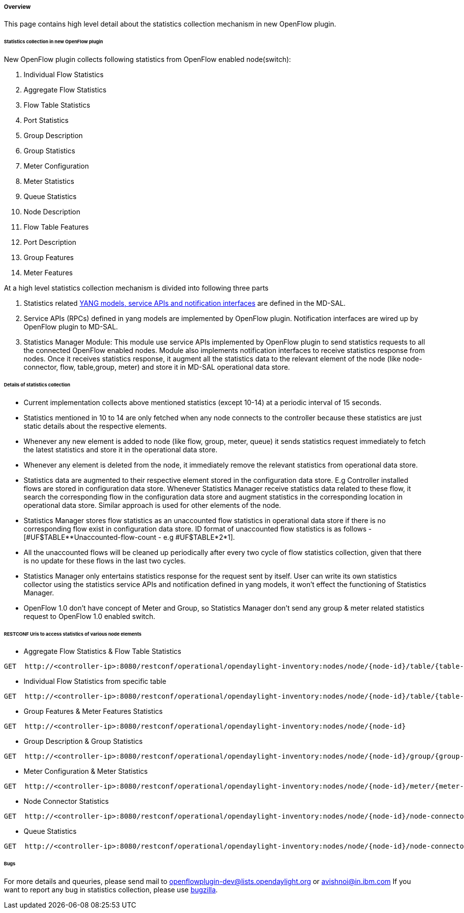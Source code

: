 [[overview]]
===== Overview

This page contains high level detail about the statistics collection
mechanism in new OpenFlow plugin.

[[statistics-collection-in-new-openflow-plugin]]
====== Statistics collection in new OpenFlow plugin

New OpenFlow plugin collects following statistics from OpenFlow enabled node(switch): 

. Individual Flow Statistics
. Aggregate Flow Statistics
. Flow Table Statistics
. Port Statistics
. Group Description
. Group Statistics
. Meter Configuration
. Meter Statistics
. Queue Statistics
. Node Description
. Flow Table Features
. Port Description
. Group Features
. Meter Features

At a high level statistics collection mechanism is divided into
following three parts

. Statistics related
https://git.opendaylight.org/gerrit/gitweb?p=controller.git;a=tree;f=opendaylight/md-sal/model/model-flow-statistics;h=3488133625ccf18d023bc59aa35c38e922b17d8d;hb=HEAD[YANG
models, service APIs and notification interfaces] are defined in the
MD-SAL.

. Service APIs (RPCs) defined in yang models are implemented by
OpenFlow plugin. Notification interfaces are wired up by OpenFlow plugin
to MD-SAL.

. Statistics Manager Module: This module use service APIs implemented by OpenFlow
plugin to send statistics requests to all the connected OpenFlow enabled
nodes. Module also implements notification interfaces to receive
statistics response from nodes. Once it receives statistics response, it
augment all the statistics data to the relevant element of the node
(like node-connector, flow, table,group, meter) and store it in MD-SAL
operational data store.

[[details-of-statistics-collection]]
====== Details of statistics collection

* Current implementation collects above mentioned statistics (except
10-14) at a periodic interval of 15 seconds.
* Statistics mentioned in 10 to 14 are only fetched when any node
connects to the controller because these statistics are just static
details about the respective elements.
* Whenever any new element is added to node (like flow, group, meter,
queue) it sends statistics request immediately to fetch the latest
statistics and store it in the operational data store.
* Whenever any element is deleted from the node, it immediately remove
the relevant statistics from operational data store.
* Statistics data are augmented to their respective element stored in
the configuration data store. E.g Controller installed flows are stored
in configuration data store. Whenever Statistics Manager receive
statistics data related to these flow, it search the corresponding flow
in the configuration data store and augment statistics in the
corresponding location in operational data store. Similar approach is
used for other elements of the node.
* Statistics Manager stores flow statistics as an unaccounted flow
statistics in operational data store if there is no corresponding flow
exist in configuration data store. ID format of unaccounted flow
statistics is as follows - [#UF$TABLE**Unaccounted-flow-count - e.g
#UF$TABLE*2*1].
* All the unaccounted flows will be cleaned up periodically after every
two cycle of flow statistics collection, given that there is no update
for these flows in the last two cycles.
* Statistics Manager only entertains statistics response for the request
sent by itself. User can write its own statistics collector using the
statistics service APIs and notification defined in yang models, it
won't effect the functioning of Statistics Manager.
* OpenFlow 1.0 don't have concept of Meter and Group, so Statistics
Manager don't send any group & meter related statistics request to
OpenFlow 1.0 enabled switch.

[[restconf-uris-to-access-statistics-of-various-node-elements]]
====== RESTCONF Uris to access statistics of various node elements

* Aggregate Flow Statistics & Flow Table Statistics

------------------------------------------------------------------------------------------------------------------
GET  http://<controller-ip>:8080/restconf/operational/opendaylight-inventory:nodes/node/{node-id}/table/{table-id}
------------------------------------------------------------------------------------------------------------------

* Individual Flow Statistics from specific table

---------------------------------------------------------------------------------------------------------------------------------
GET  http://<controller-ip>:8080/restconf/operational/opendaylight-inventory:nodes/node/{node-id}/table/{table-id}/flow/{flow-id}
---------------------------------------------------------------------------------------------------------------------------------

* Group Features & Meter Features Statistics

-------------------------------------------------------------------------------------------------
GET  http://<controller-ip>:8080/restconf/operational/opendaylight-inventory:nodes/node/{node-id}
-------------------------------------------------------------------------------------------------

* Group Description & Group Statistics

------------------------------------------------------------------------------------------------------------------
GET  http://<controller-ip>:8080/restconf/operational/opendaylight-inventory:nodes/node/{node-id}/group/{group-id}
------------------------------------------------------------------------------------------------------------------

* Meter Configuration & Meter Statistics

------------------------------------------------------------------------------------------------------------------
GET  http://<controller-ip>:8080/restconf/operational/opendaylight-inventory:nodes/node/{node-id}/meter/{meter-id}
------------------------------------------------------------------------------------------------------------------

* Node Connector Statistics

------------------------------------------------------------------------------------------------------------------------------------
GET  http://<controller-ip>:8080/restconf/operational/opendaylight-inventory:nodes/node/{node-id}/node-connector/{node-connector-id}
------------------------------------------------------------------------------------------------------------------------------------

* Queue Statistics

-----------------------------------------------------------------------------------------------------------------------------------------------------
GET  http://<controller-ip>:8080/restconf/operational/opendaylight-inventory:nodes/node/{node-id}/node-connector/{node-connector-id}/queue/{queue-id}
-----------------------------------------------------------------------------------------------------------------------------------------------------

[[bugs]]
====== Bugs

For more details and queuries, please send mail to openflowplugin-dev@lists.opendaylight.org or avishnoi@in.ibm.com If you want to report any bug in statistics collection, please use https://bugs.opendaylight.org[bugzilla].
